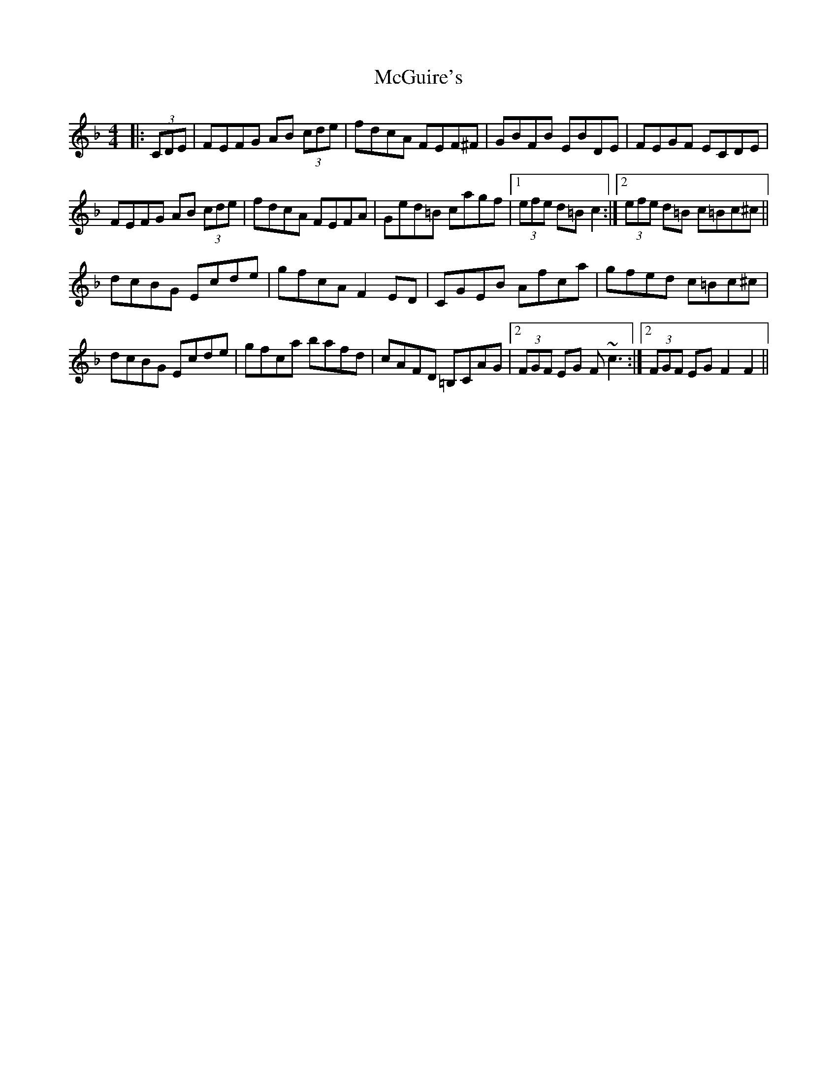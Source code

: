 X: 26136
T: McGuire's
R: hornpipe
M: 4/4
K: Fmajor
|:(3CDE|FEFG AB (3cde|fdcA FEF^F|GBFB EBDE|FEGF ECDE|
FEFG AB (3cde|fdcA FEFA|Ged=B cagf|1 (3efe d=B c2:|2 (3efe d=B c=Bc^c||
dcBG Ecde|gfcA F2 ED|CGEB Afca|gfed c=Bc^c|
dcBG Ecde|gfca bafd|cAFD =B,CAG|2 (3FGF EG F ~c3:|2 (3FGF EG F2F2||

